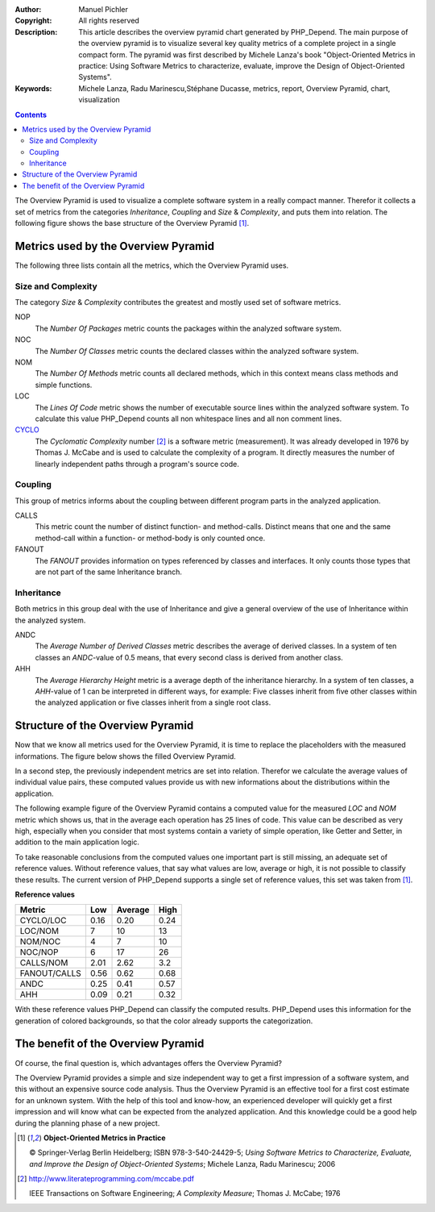 :Author:       Manuel Pichler
:Copyright:    All rights reserved
:Description:  This article describes the overview pyramid chart generated
               by PHP_Depend. The main purpose of the overview pyramid is to
               visualize several key quality metrics of a complete project
               in a single compact form. The pyramid was first described by
               Michele Lanza's book "Object-Oriented Metrics in practice: 
               Using Software Metrics to characterize, evaluate, improve the
               Design of Object-Oriented Systems".
:Keywords:     Michele Lanza, Radu Marinescu,Stéphane Ducasse, metrics, report,
               Overview Pyramid, chart, visualization

.. contents::
   :depth: 2

The Overview Pyramid is used to visualize a complete software system in
a really compact manner. Therefor it collects a set of metrics from the
categories *Inheritance*, *Coupling* and *Size* & *Complexity*, and puts
them into relation. The following figure shows the base structure of the
Overview Pyramid [#ML06]_.

.. image::  /documentation/handbook/reports/media/report-overview-pyramid-base-thumb.png
   :width:  400
   :alt:    Base structure of the Overview Pyramid.
   :align:  center
   :target: /documentation/handbook/reports/media/report-overview-pyramid-base.png

Metrics used by the Overview Pyramid
====================================

The following three lists contain all the metrics, which the Overview
Pyramid uses.

Size and Complexity
```````````````````

The category *Size* & *Complexity* contributes the greatest and mostly
used set of software metrics.

NOP
  The *Number Of Packages* metric counts the packages within the analyzed 
  software system.

NOC
  The *Number Of Classes* metric counts the declared classes within the
  analyzed software system.

NOM
  The *Number Of Methods* metric counts all declared methods, which in
  this context means class methods and simple functions.

LOC
  The *Lines Of Code* metric shows the number of executable source lines
  within the analyzed software system. To calculate this value PHP_Depend
  counts all non whitespace lines and all non comment lines.

`CYCLO`__
  The *Cyclomatic Complexity* number [#cabeccn]_ is a software metric
  (measurement). It was already developed in 1976 by Thomas J. McCabe
  and is used to calculate the complexity of a program. It directly
  measures the number of linearly independent paths through a program's
  source code.

Coupling
````````

This group of metrics informs about the coupling between different program
parts in the analyzed application.

CALLS
  This metric count the number of distinct function- and method-calls. 
  Distinct means that one and the same method-call within a function- or
  method-body is only counted once.

FANOUT
  The *FANOUT* provides information on types referenced by classes and
  interfaces. It only counts those types that are not part of the same
  Inheritance branch.

Inheritance
```````````

Both metrics in this group deal with the use of Inheritance and give a
general overview of the use of Inheritance within the analyzed system.

ANDC
  The *Average Number of Derived Classes* metric describes the average 
  of derived classes. In a system of ten classes an *ANDC*-value of 0.5
  means, that every second class is derived from another class.

AHH
  The *Average Hierarchy Height* metric is a average depth of the 
  inheritance hierarchy. In a system of ten classes, a *AHH*-value of 1
  can be interpreted in different ways, for example: Five classes inherit
  from five other classes within the analyzed application or five classes
  inherit from a single root class.

Structure of the Overview Pyramid
=================================

Now that we know all metrics used for the Overview Pyramid, it is time to
replace the placeholders with the measured informations. The figure below
shows the filled Overview Pyramid.

.. image::  /documentation/handbook/reports/media/report-overview-pyramid-filled-thumb.png
   :width:  400
   :alt:    The filled Overview Pyramid
   :align:  center
   :target: /documentation/handbook/reports/media/report-overview-pyramid-filled.png

In a second step, the previously independent metrics are set into relation.
Therefor we calculate the average values of individual value pairs, these
computed values provide us with new informations about the distributions
within the application.

The following example figure of the Overview Pyramid contains a computed 
value for the measured *LOC* and *NOM* metric which shows us, that in the
average each operation has 25 lines of code. This value can be described 
as very high, especially when you consider that most systems contain a
variety of simple operation, like Getter and Setter, in addition to the
main application logic.

.. image::  /documentation/handbook/reports/media/report-overview-pyramid-average-thumb.png
   :width:  400
   :alt:    Computed average values in the Overview Pyramid
   :align:  center
   :target: /documentation/handbook/reports/media/report-overview-pyramid-average.png

To take reasonable conclusions from the computed values one important 
part is still missing, an adequate set of reference values. Without 
reference values, that say what values are low, average or high, it is
not possible to classify these results. The current version of 
PHP_Depend supports a single set of reference values, this set was
taken from [#ML06]_.

**Reference values**

============ ==== ======= ====
Metric	     Low  Average High
============ ==== ======= ====
CYCLO/LOC    0.16 0.20    0.24
LOC/NOM	     7    10      13
NOM/NOC	     4    7       10
NOC/NOP	     6    17      26
CALLS/NOM    2.01 2.62    3.2
FANOUT/CALLS 0.56 0.62    0.68
ANDC	     0.25 0.41    0.57
AHH          0.09 0.21    0.32
============ ==== ======= ====

With these reference values PHP_Depend can classify the computed results. 
PHP_Depend uses this information for the generation of colored backgrounds,
so that the color already supports the categorization.

.. image::  /documentation/handbook/reports/media/report-overview-pyramid-complete-thumb.png
   :width:  400
   :alt:    The complete Overview Pyramid
   :align:  center
   :target: /documentation/handbook/reports/media/report-overview-pyramid-complete.png

The benefit of the Overview Pyramid
===================================

Of course, the final question is, which advantages offers the Overview
Pyramid?

The Overview Pyramid provides a simple and size independent way to get a
first impression of a software system, and this without an expensive source
code analysis. Thus the Overview Pyramid is an effective tool for a first
cost estimate for an unknown system. With the help of this tool and know-how,
an experienced developer will quickly get a first impression and will know 
what can be expected from the analyzed application. And this knowledge could
be a good help during the planning phase of a new project.

.. [#ML06] **Object-Oriented Metrics in Practice**

  © Springer-Verlag Berlin Heidelberg; ISBN 978-3-540-24429-5; *Using Software
  Metrics to Characterize, Evaluate, and Improve the Design of Object-Oriented
  Systems*; Michele Lanza, Radu Marinescu; 2006

.. [#cabeccn] http://www.literateprogramming.com/mccabe.pdf

  IEEE Transactions on Software Engineering; *A Complexity Measure*;
  Thomas J. McCabe; 1976

__ /documentation/software-metrics/cyclomatic-complexity.html
